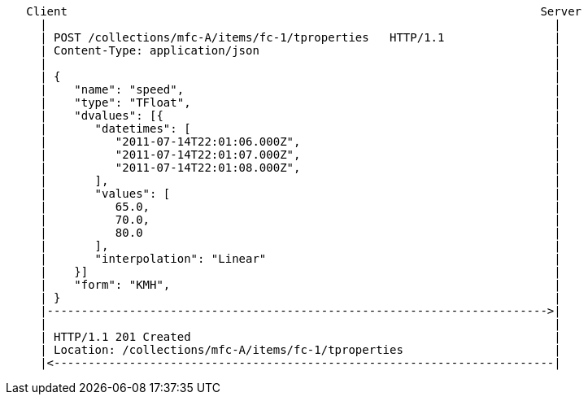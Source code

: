 ....
   Client                                                                     Server
     |                                                                          |
     | POST /collections/mfc-A/items/fc-1/tproperties   HTTP/1.1                |
     | Content-Type: application/json                                           |
     |                                                                          |
     | {                                                                        |
     |    "name": "speed",                                                      |
     |    "type": "TFloat",                                                     |
     |    "dvalues": [{                                                         |
     |       "datetimes": [                                                     |
     |          "2011-07-14T22:01:06.000Z",                                     |
     |          "2011-07-14T22:01:07.000Z",                                     |
     |          "2011-07-14T22:01:08.000Z",                                     |
     |       ],                                                                 |
     |       "values": [                                                        |
     |          65.0,                                                           |
     |          70.0,                                                           |
     |          80.0                                                            |
     |       ],                                                                 |
     |       "interpolation": "Linear"                                          |
     |    }]                                                                    |
     |    "form": "KMH",                                                        |
     | }                                                                        |
     |------------------------------------------------------------------------->|
     |                                                                          |
     | HTTP/1.1 201 Created                                                     |
     | Location: /collections/mfc-A/items/fc-1/tproperties                      |
     |<-------------------------------------------------------------------------|
....
